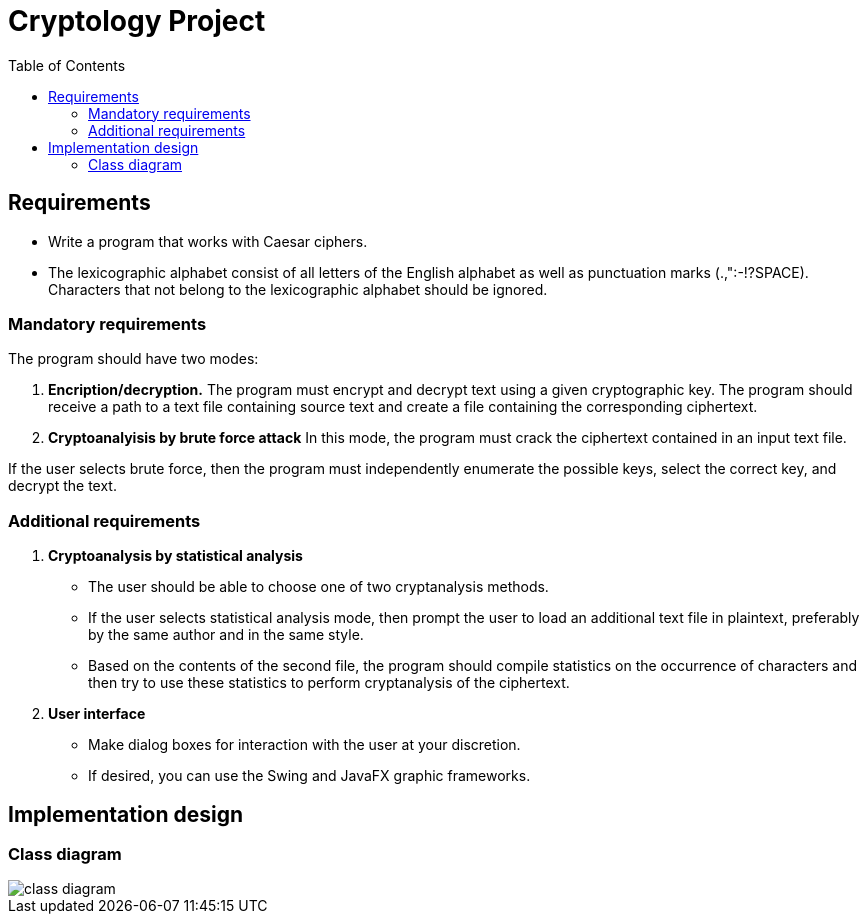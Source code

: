 = Cryptology Project
:toc:

== Requirements

- Write a program that works with Caesar ciphers.
- The lexicographic alphabet consist of all letters of the English alphabet as well as punctuation marks (.,":-!?SPACE).
Characters that not belong to the lexicographic alphabet should be ignored.

=== Mandatory requirements

The program should have two modes:

1. **Encription/decryption.** The program must encrypt and decrypt text using a given cryptographic key.
The program should receive a path to a text file containing source text and create a file containing the corresponding ciphertext.

2. **Cryptoanalyisis by brute force attack**
In this mode, the program must crack the ciphertext contained in an input text file.

If the user selects brute force, then the program must independently enumerate the possible keys, select the correct key, and decrypt the text.

=== Additional requirements

1. **Cryptoanalysis by statistical analysis**

- The user should be able to choose one of two cryptanalysis methods.
- If the user selects statistical analysis mode, then prompt the user to load an additional text file in plaintext, preferably by the same author and in the same style.
- Based on the contents of the second file, the program should compile statistics on the occurrence of characters and then try to use these statistics to perform cryptanalysis of the ciphertext.

2. **User interface**

- Make dialog boxes for interaction with the user at your discretion.
- If desired, you can use the Swing and JavaFX graphic frameworks.

== Implementation design

=== Class diagram

image::docs/class-diagram.png[]

